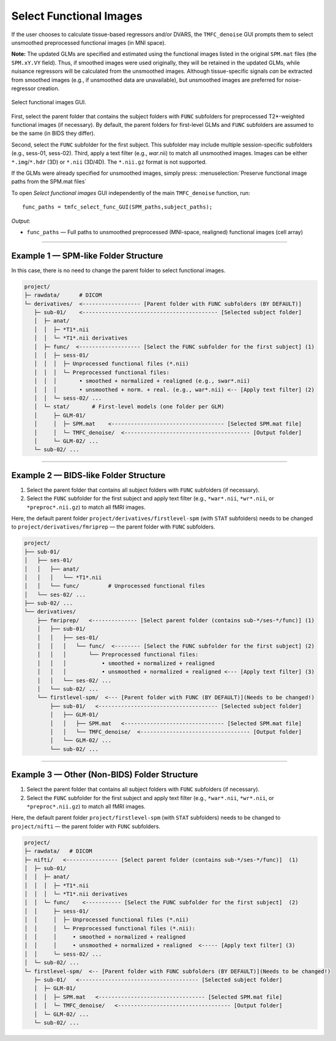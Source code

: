 .. _select-func:

Select Functional Images
========================

If the user chooses to calculate tissue-based regressors and/or DVARS, the ``TMFC_denoise`` GUI 
prompts them to select unsmoothed preprocessed functional images (in MNI space). 

**Note:** The updated GLMs are specified and estimated using the functional images listed in the 
original ``SPM.mat`` files (the ``SPM.xY.VY`` field). Thus, if smoothed images were used originally, 
they will be retained in the updated GLMs, while nuisance regressors will be calculated from the unsmoothed images. 
Although tissue-specific signals *can* be extracted from smoothed images (e.g., if unsmoothed data are unavailable), 
but unsmoothed images are preferred for noise-regressor creation. 

.. figure:: _static/select_func.svg
   :align: center
   :width: 90%

   Select functional images GUI.

First, select the parent folder that contains the subject folders with ``FUNC`` subfolders for 
preprocessed T2*-weighted functional images (if necessary). 
By default, the parent folders for first-level GLMs 
and ``FUNC`` subfolders are assumed to be the same (in BIDS they differ). 

Second, select the ``FUNC`` subfolder for the first subject. 
This subfolder may include multiple session-specific subfolders (e.g., sess-01, sess-02). 
Third, apply a text filter (e.g., *war*.nii) to match all unsmoothed images. 
Images can be either ``*.img``/``*.hdr`` (3D) or ``*.nii`` (3D/4D). The ``*.nii.gz`` format is not supported.

If the GLMs were already specified for unsmoothed images, simply press: :menuselection:`Preserve functional image paths from the SPM.mat files`

To open *Select functional images* GUI independently of the main ``TMFC_denoise`` function, run::
    
    func_paths = tmfc_select_func_GUI(SPM_paths,subject_paths);

*Output:*

- ``func_paths`` — Full paths to unsmoothed preprocessed (MNI-space, realigned) functional images (cell array)  

---------------------------------------------------------------------------

Example 1 — SPM-like Folder Structure
-------------------------------------

In this case, there is no need to change the parent folder to select functional images.

.. code-block:: text

   project/
   ├─ rawdata/      # DICOM
   └─ derivatives/  <------------------ [Parent folder with FUNC subfolders (BY DEFAULT)]
      ├─ sub-01/    <------------------------------------------ [Selected subject folder]
      │  ├─ anat/   
      │  │  ├─ *T1*.nii  
      │  │  └─ *T1*.nii derivatives 
      │  ├─ func/  <------------------- [Select the FUNC subfolder for the first subject] (1)
      │  │  ├─ sess-01/
      │  │  │  ├─ Unprocessed functional files (*.nii)
      │  │  │  └─ Preprocessed functional files:
      │  │  │       • smoothed + normalized + realigned (e.g., swar*.nii)
      │  │  │       • unsmoothed + norm. + real. (e.g., war*.nii) <-- [Apply text filter] (2)
      │  │  └─ sess-02/ ...
      │  └─ stat/       # First-level models (one folder per GLM)
      │     ├─ GLM-01/
      │     │  ├─ SPM.mat    <----------------------------------- [Selected SPM.mat file]
      │     │  └─ TMFC_denoise/  <--------------------------------------- [Output folder]
      │     └─ GLM-02/ ...
      └─ sub-02/ ...         

---------------------------------------------------------------------------

Example 2 — BIDS-like Folder Structure
--------------------------------------

1. Select the parent folder that contains all subject folders with ``FUNC`` subfolders (if necessary).  
2. Select the ``FUNC`` subfolder for the first subject and apply text filter (e.g., ``*war*.nii``, ``*wr*.nii``, or ``*preproc*.nii.gz``) to match all fMRI images.

Here, the default parent folder ``project/derivatives/firstlevel-spm`` (with ``STAT`` subfolders) 
needs to be changed to ``project/derivatives/fmriprep`` — the parent folder with ``FUNC`` subfolders.

.. code-block:: text

   project/  
   ├── sub-01/
   │   ├── ses-01/
   │   │   ├── anat/   
   │   │   │   └── *T1*.nii  
   │   │   └── func/         # Unprocessed functional files
   │   └── ses-02/ ...
   ├── sub-02/ ...
   └── derivatives/
       ├── fmriprep/   <-------------- [Select parent folder (contains sub-*/ses-*/func)] (1)
       │   ├── sub-01/
       │   │   ├── ses-01/
       │   │   │   └── func/  <-------- [Select the FUNC subfolder for the first subject] (2)
       │   │   │       └── Preprocessed functional files:
       │   │   │           • smoothed + normalized + realigned
       │   │   │           • unsmoothed + normalized + realigned <--- [Apply text filter] (3)
       │   │   └── ses-02/ ...
       │   └── sub-02/ ...
       └── firstlevel-spm/  <--- [Parent folder with FUNC (BY DEFAULT)](Needs to be changed!)
           ├── sub-01/   <------------------------------------- [Selected subject folder]
           │   ├── GLM-01/
           │   │   ├── SPM.mat   <------------------------------- [Selected SPM.mat file]
           │   │   └── TMFC_denoise/  <---------------------------------- [Output folder]
           │   └── GLM-02/ ...
           └── sub-02/ ...   

---------------------------------------------------------------------------

Example 3 — Other (Non-BIDS) Folder Structure
---------------------------------------------

1. Select the parent folder that contains all subject folders with ``FUNC`` subfolders (if necessary).  
2. Select the ``FUNC`` subfolder for the first subject and apply text filter (e.g., ``*war*.nii``, ``*wr*.nii``, or ``*preproc*.nii.gz``) to match all fMRI images.

Here, the default parent folder ``project/firstlevel-spm`` (with ``STAT`` subfolders) 
needs to be changed to ``project/nifti`` — the parent folder with ``FUNC`` subfolders.

.. code-block:: text

   project/
   ├─ rawdata/   # DICOM
   ├─ nifti/   <---------------- [Select parent folder (contains sub-*/ses-*/func)]  (1)
   │  ├─ sub-01/
   │  │  ├─ anat/  
   │  │  │  ├─ *T1*.nii 
   │  │  │  └─ *T1*.nii derivatives
   │  │  └─ func/    <----------- [Select the FUNC subfolder for the first subject]  (2)
   │  │     ├─ sess-01/
   │  │     │  ├─ Unprocessed functional files (*.nii)
   │  │     │  └─ Preprocessed functional files (*.nii):
   │  │     │     • smoothed + normalized + realigned
   │  │     │     • unsmoothed + normalized + realigned  <----- [Apply text filter] (3)
   │  │     └─ sess-02/ ...
   │  └─ sub-02/ ...
   └─ firstlevel-spm/  <-- [Parent folder with FUNC subfolders (BY DEFAULT)](Needs to be changed!)
      ├─ sub-01/   <------------------------------------- [Selected subject folder]
      │  ├─ GLM-01/
      │  │  ├─ SPM.mat   <--------------------------------- [Selected SPM.mat file]
      │  │  └─ TMFC_denoise/   <----------------------------------- [Output folder]
      │  └─ GLM-02/ ...
      └─ sub-02/ ... 



 



